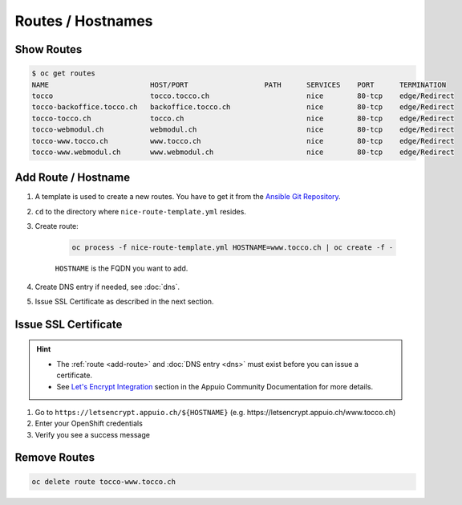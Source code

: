 Routes / Hostnames
==================

Show Routes
-----------

.. code::

    $ oc get routes
    NAME                        HOST/PORT                  PATH      SERVICES    PORT      TERMINATION
    tocco                       tocco.tocco.ch                       nice        80-tcp    edge/Redirect
    tocco-backoffice.tocco.ch   backoffice.tocco.ch                  nice        80-tcp    edge/Redirect
    tocco-tocco.ch              tocco.ch                             nice        80-tcp    edge/Redirect
    tocco-webmodul.ch           webmodul.ch                          nice        80-tcp    edge/Redirect
    tocco-www.tocco.ch          www.tocco.ch                         nice        80-tcp    edge/Redirect
    tocco-www.webmodul.ch       www.webmodul.ch                      nice        80-tcp    edge/Redirect


.. _add-route:

Add Route / Hostname
--------------------

#. A template is used to create a new routes. You have to get it from the `Ansible Git Repository`_.

#. ``cd`` to the directory where ``nice-route-template.yml`` resides.

#. Create route:

    .. code::

        oc process -f nice-route-template.yml HOSTNAME=www.tocco.ch | oc create -f -

    ``HOSTNAME`` is the FQDN you want to add.

#. Create DNS entry if needed, see :doc:`dns`.

#. Issue SSL Certificate as described in the next section.

.. _Ansible Git Repository: https://git.tocco.ch/gitweb?p=ansible.git;a=blob;f=openshift/nice-route-template.yml


.. _issue-ssl-certificate:

Issue SSL Certificate
---------------------

.. hint::

    * The :ref:`route <add-route>` and :doc:`DNS entry <dns>` must exist before you can issue a certificate.
    * See `Let's Encrypt Integration`_ section in the Appuio Community Documentation for more details.

#. Go to ``https://letsencrypt.appuio.ch/${HOSTNAME}`` (e.g. https\://letsencrypt.appuio.ch/www.tocco.ch)

#. Enter your OpenShift credentials

#. Verify you see a success message

.. _Let's Encrypt Integration: https://appuio-community-documentation.readthedocs.io/en/latest/letsencrypt-integration.html


Remove Routes
-------------

.. code:: bash

    oc delete route tocco-www.tocco.ch
